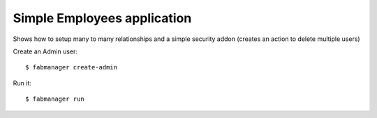 Simple Employees application
----------------------------

Shows how to setup many to many relationships and a simple security addon 
(creates an action to delete multiple users) 

Create an Admin user::

    $ fabmanager create-admin

Run it::

    $ fabmanager run

